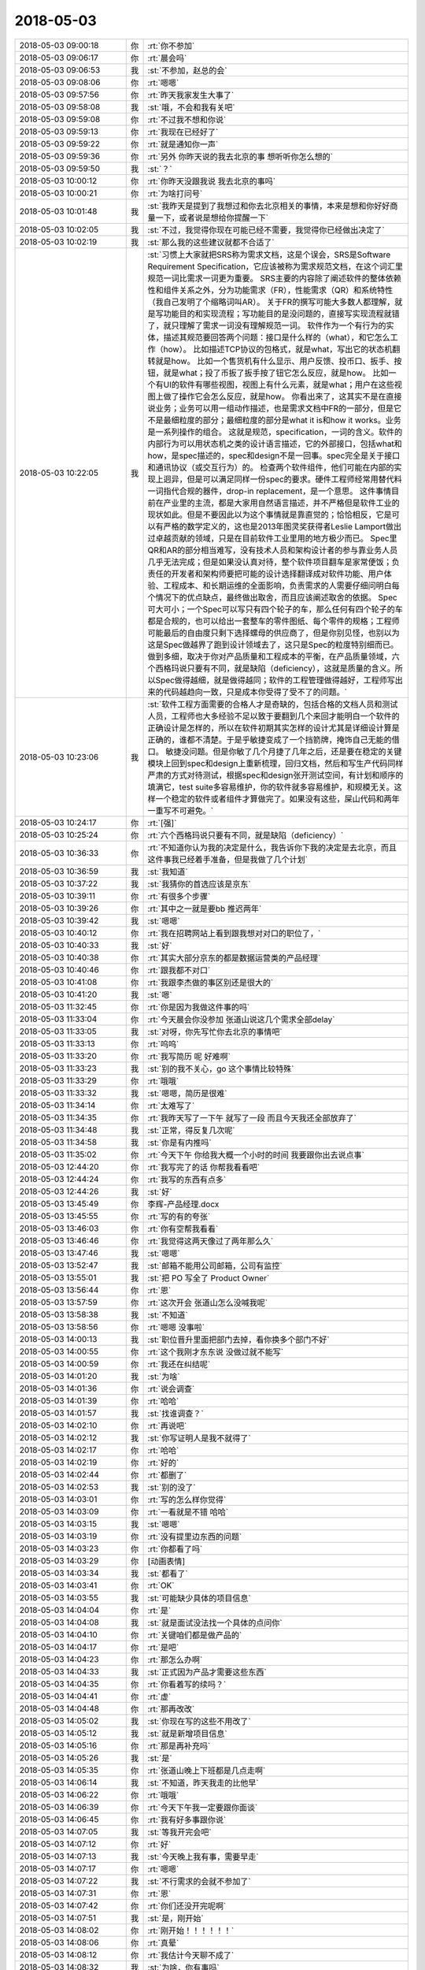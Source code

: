 2018-05-03
-------------

.. list-table::
   :widths: 25, 1, 60

   * - 2018-05-03 09:00:18
     - 你
     - :rt:`你不参加`
   * - 2018-05-03 09:06:17
     - 你
     - :rt:`晨会吗`
   * - 2018-05-03 09:06:53
     - 我
     - :st:`不参加，赵总的会`
   * - 2018-05-03 09:08:06
     - 你
     - :rt:`嗯嗯`
   * - 2018-05-03 09:57:56
     - 你
     - :rt:`昨天我家发生大事了`
   * - 2018-05-03 09:58:08
     - 我
     - :st:`哦，不会和我有关吧`
   * - 2018-05-03 09:59:08
     - 你
     - :rt:`不过我不想和你说`
   * - 2018-05-03 09:59:13
     - 你
     - :rt:`我现在已经好了`
   * - 2018-05-03 09:59:22
     - 你
     - :rt:`就是通知你一声`
   * - 2018-05-03 09:59:36
     - 你
     - :rt:`另外 你昨天说的我去北京的事 想听听你怎么想的`
   * - 2018-05-03 09:59:50
     - 我
     - :st:`？`
   * - 2018-05-03 10:00:12
     - 你
     - :rt:`你昨天没跟我说 我去北京的事吗`
   * - 2018-05-03 10:00:21
     - 你
     - :rt:`为啥打问号`
   * - 2018-05-03 10:01:48
     - 我
     - :st:`我昨天是提到了我想过和你去北京相关的事情，本来是想和你好好商量一下，或者说是想给你提醒一下`
   * - 2018-05-03 10:02:05
     - 我
     - :st:`不过，我觉得你现在可能已经不需要，我觉得你已经做出决定了`
   * - 2018-05-03 10:02:19
     - 我
     - :st:`那么我的这些建议就都不合适了`
   * - 2018-05-03 10:22:05
     - 我
     - :st:`习惯上大家就把SRS称为需求文档，这是个误会，SRS是Software Requirement Specification，它应该被称为需求规范文档，在这个词汇里规范一词比需求一词更为重要。
       SRS主要的内容除了阐述软件的整体依赖性和组件关系之外，分为功能需求（FR），性能需求（QR）和系统特性（我自己发明了个缩略词叫AR）。
       关于FR的撰写可能大多数人都理解，就是写功能目的和实现流程；写功能目的是没问题的，直接写实现流程就错了，就只理解了需求一词没有理解规范一词。
       软件作为一个有行为的实体，描述其规范要回答两个问题：接口是什么样的（what），和它怎么工作（how）。
       比如描述TCP协议的包格式，就是what，写出它的状态机翻转就是how。
       比如一个售货机有什么显示、用户反馈、投币口、扳手、按钮，就是what；投了币扳了扳手按了钮它怎么反应，就是how。
       比如一个有UI的软件有哪些视图，视图上有什么元素，就是what；用户在这些视图上做了操作它会怎么反应，就是how。
       你看出来了，这其实不是在直接说业务；业务可以用一组动作描述，也是需求文档中FR的一部分，但是它不是最细粒度的部分；最细粒度的部分是what it is和how it works。业务是一系列操作的组合。
       这就是规范，specification，一词的含义。软件的内部行为可以用状态机之类的设计语言描述，它的外部接口，包括what和how，是spec描述的，spec和design不是一回事。spec完全是关于接口和通讯协议（或交互行为）的。
       检查两个软件组件，他们可能在内部的实现上迥异，但是可以满足同样一份spec的要求。硬件工程师经常用替代料一词指代合规的器件，drop-in replacement，是一个意思。
       这件事情目前在产业里的主流，都是大家用自然语言描述，并不严格但是软件工业的现状如此。但是不要因此以为这个事情就是靠直觉的；恰恰相反，它是可以有严格的数学定义的，这也是2013年图灵奖获得者Leslie Lamport做出过卓越贡献的领域，只是在目前软件工业里用的地方极少而已。
       Spec里QR和AR的部分相当难写，没有技术人员和架构设计者的参与靠业务人员几乎无法完成；但是如果没认真对待，整个软件项目翻车是家常便饭；负责任的开发者和架构师要把可能的设计选择翻译成对软件功能、用户体验、工程成本、和长期运维的全面影响，负责需求的人需要仔细问明白每个情况下的优点缺点，最终做出取舍，而且应该阐述取舍的依据。
       Spec可大可小；一个Spec可以写只有四个轮子的车，那么任何有四个轮子的车都是合规的，也可以给出一套整车的零件图纸、每个零件的规格；工程师可能最后的自由度只剩下选择螺母的供应商了，但是你别见怪，也别以为这是Spec做越界了跑到设计领域去了，这只是Spec的粒度特别细而已。做到多细，取决于你对产品质量和工程成本的平衡，在产品质量领域，六个西格玛说只要有不同，就是缺陷（deficiency），这就是质量的含义。所以Spec做得越细，就是做得越同；软件的工程管理做得越好，工程师写出来的代码越趋向一致，只是成本你受得了受不了的问题。`
   * - 2018-05-03 10:23:06
     - 我
     - :st:`软件工程方面需要的合格人才是奇缺的，包括合格的文档人员和测试人员，工程师也大多经验不足以致于要翻到几个来回才能明白一个软件的正确设计是怎样的，所以在软件初期其实怎样的设计尤其是详细设计算是正确的，谁都不清楚。于是乎敏捷变成了一个挡箭牌，掩饰自己无能的借口。
       敏捷没问题。但是你敏了几个月捷了几年之后，还是要在稳定的关键模块上回到spec和design上重新梳理，回归文档，然后和写生产代码同样严肃的方式对待测试，根据spec和design张开测试空间，有计划和顺序的填满它，test suite多容易维护，你的软件就多容易维护，和规模无关。这样一个稳定的软件或者组件才算做完了。如果没有这些，屎山代码和两年一重写不可避免。`
   * - 2018-05-03 10:24:17
     - 你
     - :rt:`[强]`
   * - 2018-05-03 10:25:24
     - 你
     - :rt:`六个西格玛说只要有不同，就是缺陷（deficiency）`
   * - 2018-05-03 10:36:33
     - 你
     - :rt:`不知道你认为我的决定是什么，我告诉你下我的决定是去北京，而且这件事我已经着手准备，但是我做了几个计划`
   * - 2018-05-03 10:36:59
     - 我
     - :st:`我知道`
   * - 2018-05-03 10:37:22
     - 我
     - :st:`我猜你的首选应该是京东`
   * - 2018-05-03 10:39:11
     - 你
     - :rt:`有很多个步骤`
   * - 2018-05-03 10:39:26
     - 你
     - :rt:`其中之一就是要bb 推迟两年`
   * - 2018-05-03 10:39:42
     - 我
     - :st:`嗯嗯`
   * - 2018-05-03 10:40:12
     - 你
     - :rt:`我在招聘网站上看到跟我想对对口的职位了，`
   * - 2018-05-03 10:40:33
     - 我
     - :st:`好`
   * - 2018-05-03 10:40:38
     - 你
     - :rt:`其实大部分京东的都是数据运营类的产品经理`
   * - 2018-05-03 10:40:46
     - 你
     - :rt:`跟我都不对口`
   * - 2018-05-03 10:41:08
     - 你
     - :rt:`我跟李杰做的事区别还是很大的`
   * - 2018-05-03 10:41:20
     - 我
     - :st:`嗯`
   * - 2018-05-03 11:32:45
     - 你
     - :rt:`你是因为我做这件事的吗`
   * - 2018-05-03 11:33:04
     - 你
     - :rt:`今天晨会你没参加 张道山说这几个需求全部delay`
   * - 2018-05-03 11:33:05
     - 我
     - :st:`对呀，你先写忙你去北京的事情吧`
   * - 2018-05-03 11:33:13
     - 你
     - :rt:`呜呜`
   * - 2018-05-03 11:33:20
     - 你
     - :rt:`我写简历 呢 好难啊`
   * - 2018-05-03 11:33:23
     - 我
     - :st:`别的我不关心，go 这个事情比较特殊`
   * - 2018-05-03 11:33:29
     - 你
     - :rt:`哦哦`
   * - 2018-05-03 11:33:32
     - 我
     - :st:`嗯嗯，简历是很难`
   * - 2018-05-03 11:34:14
     - 你
     - :rt:`太难写了`
   * - 2018-05-03 11:34:35
     - 你
     - :rt:`我昨天写了一下午 就写了一段 而且今天我还全部放弃了`
   * - 2018-05-03 11:34:48
     - 我
     - :st:`正常，得反复几次呢`
   * - 2018-05-03 11:34:58
     - 我
     - :st:`你是有内推吗`
   * - 2018-05-03 11:35:02
     - 你
     - :rt:`今天下午 你给我大概一个小时的时间 我要跟你出去说点事`
   * - 2018-05-03 12:44:20
     - 你
     - :rt:`我写完了的话 你帮我看看吧`
   * - 2018-05-03 12:44:24
     - 你
     - :rt:`我写的东西有点多`
   * - 2018-05-03 12:44:26
     - 我
     - :st:`好`
   * - 2018-05-03 13:45:49
     - 你
     - 李辉-产品经理.docx
   * - 2018-05-03 13:45:55
     - 你
     - :rt:`写的有的夸张`
   * - 2018-05-03 13:46:03
     - 你
     - :rt:`你有空帮我看看`
   * - 2018-05-03 13:46:46
     - 你
     - :rt:`我觉得这两天像过了两年那么久`
   * - 2018-05-03 13:47:46
     - 我
     - :st:`嗯嗯`
   * - 2018-05-03 13:52:47
     - 我
     - :st:`邮箱不能用公司邮箱，公司有监控`
   * - 2018-05-03 13:55:01
     - 我
     - :st:`把 PO 写全了 Product Owner`
   * - 2018-05-03 13:56:44
     - 你
     - :rt:`恩`
   * - 2018-05-03 13:57:59
     - 你
     - :rt:`这次开会 张道山怎么没喊我呢`
   * - 2018-05-03 13:58:38
     - 我
     - :st:`不知道`
   * - 2018-05-03 13:58:56
     - 你
     - :rt:`嗯嗯 没事啦`
   * - 2018-05-03 14:00:13
     - 我
     - :st:`职位晋升里面把部门去掉，看你换多个部门不好`
   * - 2018-05-03 14:00:55
     - 你
     - :rt:`这个我刚才东东说 没做过就不能写`
   * - 2018-05-03 14:00:59
     - 你
     - :rt:`我还在纠结呢`
   * - 2018-05-03 14:01:20
     - 我
     - :st:`为啥`
   * - 2018-05-03 14:01:36
     - 你
     - :rt:`说会调查`
   * - 2018-05-03 14:01:39
     - 你
     - :rt:`哈哈`
   * - 2018-05-03 14:01:57
     - 我
     - :st:`找谁调查？`
   * - 2018-05-03 14:02:10
     - 你
     - :rt:`再说吧`
   * - 2018-05-03 14:02:12
     - 我
     - :st:`你写证明人是我不就得了`
   * - 2018-05-03 14:02:17
     - 你
     - :rt:`哈哈`
   * - 2018-05-03 14:02:19
     - 你
     - :rt:`好的`
   * - 2018-05-03 14:02:44
     - 你
     - :rt:`都删了`
   * - 2018-05-03 14:02:53
     - 我
     - :st:`别的没了`
   * - 2018-05-03 14:03:01
     - 你
     - :rt:`写的怎么样你觉得`
   * - 2018-05-03 14:03:09
     - 你
     - :rt:`一看就是不错 哈哈`
   * - 2018-05-03 14:03:15
     - 我
     - :st:`嗯嗯`
   * - 2018-05-03 14:03:19
     - 你
     - :rt:`没有提里边东西的问题`
   * - 2018-05-03 14:03:23
     - 你
     - :rt:`你都看了吗`
   * - 2018-05-03 14:03:29
     - 你
     - [动画表情]
   * - 2018-05-03 14:03:34
     - 我
     - :st:`都看了`
   * - 2018-05-03 14:03:41
     - 你
     - :rt:`OK`
   * - 2018-05-03 14:03:55
     - 我
     - :st:`可能缺少具体的项目信息`
   * - 2018-05-03 14:04:04
     - 你
     - :rt:`是`
   * - 2018-05-03 14:04:08
     - 我
     - :st:`就是面试没法找一个具体的点问你`
   * - 2018-05-03 14:04:10
     - 你
     - :rt:`关键咱们都是做产品的`
   * - 2018-05-03 14:04:17
     - 你
     - :rt:`是吧`
   * - 2018-05-03 14:04:23
     - 你
     - :rt:`那怎么办啊`
   * - 2018-05-03 14:04:33
     - 我
     - :st:`正式因为产品才需要这些东西`
   * - 2018-05-03 14:04:35
     - 你
     - :rt:`你看着写的续吗？`
   * - 2018-05-03 14:04:41
     - 你
     - :rt:`虚`
   * - 2018-05-03 14:04:48
     - 你
     - :rt:`那再改改`
   * - 2018-05-03 14:05:02
     - 我
     - :st:`你现在写的这些不用改了`
   * - 2018-05-03 14:05:12
     - 我
     - :st:`就是新增项目信息`
   * - 2018-05-03 14:05:16
     - 你
     - :rt:`那是再补充吗`
   * - 2018-05-03 14:05:26
     - 我
     - :st:`是`
   * - 2018-05-03 14:05:35
     - 你
     - :rt:`张道山晚上下班都是几点走啊`
   * - 2018-05-03 14:06:14
     - 我
     - :st:`不知道，昨天我走的比他早`
   * - 2018-05-03 14:06:22
     - 你
     - :rt:`哦哦`
   * - 2018-05-03 14:06:39
     - 你
     - :rt:`今天下午我一定要跟你面谈`
   * - 2018-05-03 14:06:45
     - 你
     - :rt:`我有好多事跟你说`
   * - 2018-05-03 14:07:05
     - 我
     - :st:`等我开完会吧`
   * - 2018-05-03 14:07:12
     - 你
     - :rt:`好`
   * - 2018-05-03 14:07:13
     - 我
     - :st:`今天晚上我有事，需要早走`
   * - 2018-05-03 14:07:17
     - 你
     - :rt:`嗯嗯`
   * - 2018-05-03 14:07:22
     - 我
     - :st:`不行需求的会就不参加了`
   * - 2018-05-03 14:07:31
     - 你
     - :rt:`恩`
   * - 2018-05-03 14:07:42
     - 你
     - :rt:`你们还没开完呢啊`
   * - 2018-05-03 14:07:51
     - 我
     - :st:`是，刚开始`
   * - 2018-05-03 14:08:02
     - 你
     - :rt:`刚开始！！！！！！`
   * - 2018-05-03 14:08:06
     - 你
     - :rt:`真晕`
   * - 2018-05-03 14:08:12
     - 你
     - :rt:`我估计今天聊不成了`
   * - 2018-05-03 14:08:32
     - 我
     - :st:`为啥，你有事吗`
   * - 2018-05-03 14:09:15
     - 你
     - :rt:`你有事啊`
   * - 2018-05-03 14:09:18
     - 你
     - :rt:`我没事`
   * - 2018-05-03 14:09:32
     - 我
     - :st:`我安排吧，你别管了`
   * - 2018-05-03 14:13:01
     - 你
     - :rt:`好`
   * - 2018-05-03 14:16:25
     - 你
     - :rt:`岗位职责：
       1.全面负责京东技术官网产品（PC端，移动端）以及产品运营和后台信息架构优化；
       2.能够输出相应的PRD文档和产品原型，推动产品按时上线，并负责后续的产品迭代优化；
       3.和用研部门一起调研用户需求、收集用户反馈，和设计部门一起进行原型设计和评估，和数据分析部门一起监控和利用产品数据。
       任职要求：
       1.熟悉WordPress，有相关开发及插件使用经验者优先；
       2.深刻理解内容管理系统， 能在快节奏的工作环境中完成任务，注重细节，能够快速学习并独立工作，很好的主动思考和解决问题的能力；
       3.WordPress方面经验丰富者优先考虑。`
   * - 2018-05-03 14:16:35
     - 你
     - :rt:`这个是京东发布的一个招聘信息`
   * - 2018-05-03 14:16:43
     - 你
     - :rt:`我看跟我算是比较符合的了`
   * - 2018-05-03 14:17:05
     - 你
     - :rt:`WordPress是啥不知道 我查了下 是个内容管理系统 跟CRM差不多`
   * - 2018-05-03 14:17:08
     - 我
     - :st:`嗯嗯`
   * - 2018-05-03 14:17:19
     - 我
     - :st:`还不太一样`
   * - 2018-05-03 14:17:24
     - 你
     - :rt:`是`
   * - 2018-05-03 14:17:43
     - 你
     - :rt:`我觉得他们的产品跟wordpress可能非常相关`
   * - 2018-05-03 14:17:59
     - 我
     - :st:`有可能`
   * - 2018-05-03 14:18:03
     - 你
     - :rt:`我在天津找到几个招聘信息 跟我特别符合 都是做产品的`
   * - 2018-05-03 14:18:10
     - 你
     - :rt:`不是李杰那种项目的`
   * - 2018-05-03 14:18:21
     - 你
     - :rt:`岗位职责：
       1、根据公司的业务发展和产品规划，负责分管产品的整体规划、路径设计、项目跟踪和上线运营；
       2、根据产品设计目标、业务流程、管理规则、业务痛点、业务场景，进行需求调研并设计产品方案；
       3、根据业务使用场景、用户习惯，设计产品原型、交互体验、使用导航；
       4、负责产品项目过程管理和产品交付使用整体管控，确保产品按时、按质按量交付使用；
       5、负责产品的上线发布会推广，上线实施、产品使用培训和使用指南的提供；
       6、跟踪上线产品的市场效果、用户反馈，收集和主动挖掘改进需求，根据业务需要持续改进产品；
       任职要求：
       1、 研究生及以上学历，汽车工程、机械工程、自动化、电信工程、通信工程、计算机科学、软件工程或信息管理等相关专业，有汽车行业或企业工作经验者优先；
       2、 具备优秀的产品策划及规划能力，了解互联网产品设计模式，掌握产品设计原则及科学方法；
       3、 具备PDM、MES、ERP等大型工业软件产品建设及实施经验者优先；
       4、 具备技术及业务解决方案策划经验、有信息化咨询能力经验者优先；
       5、 具有较好的沟通、表达和学习能力；
       6、 具有强烈的责任心，能够承担工作压力，具备较强执行能力。`
   * - 2018-05-03 14:18:23
     - 我
     - :st:`天津就没有意思了`
   * - 2018-05-03 14:18:34
     - 你
     - :rt:`我想在天津面试一下`
   * - 2018-05-03 14:18:51
     - 我
     - :st:`可以`
   * - 2018-05-03 14:19:04
     - 你
     - :rt:`积攒点面试经验 我太长时间没有面试了 这次的目标就是京东 我必须保证成功率`
   * - 2018-05-03 14:19:14
     - 我
     - :st:`好`
   * - 2018-05-03 14:19:51
     - 你
     - :rt:`我问了李杰 他说他们单位基本岁数都很小 他算是最大的`
   * - 2018-05-03 14:20:00
     - 我
     - :st:`嗯嗯`
   * - 2018-05-03 14:20:13
     - 你
     - :rt:`但愿岁数小的 没特别深的道行`
   * - 2018-05-03 14:20:34
     - 你
     - :rt:`或者道行深的 像你这样的也行`
   * - 2018-05-03 14:20:43
     - 你
     - :rt:`就怕那事事的`
   * - 2018-05-03 14:20:53
     - 我
     - :st:`嗯`
   * - 2018-05-03 14:21:07
     - 我
     - :st:`先能过面试吧`
   * - 2018-05-03 14:21:19
     - 你
     - :rt:`我说的就是面试啊`
   * - 2018-05-03 14:21:45
     - 你
     - :rt:`说实话 我还挺紧张的`
   * - 2018-05-03 14:21:46
     - 我
     - :st:`不会吧，面试你的怎么也得是 leader 呀`
   * - 2018-05-03 14:21:50
     - 我
     - :st:`正常`
   * - 2018-05-03 14:21:51
     - 你
     - :rt:`不一定`
   * - 2018-05-03 14:22:11
     - 我
     - :st:`哦，那就比较麻烦，怕你说的他听不懂`
   * - 2018-05-03 14:23:54
     - 你
     - :rt:`哎呀 我可紧张了`
   * - 2018-05-03 14:23:57
     - 我
     - :st:`唉，这个破会，磨叽死了`
   * - 2018-05-03 14:24:02
     - 你
     - :rt:`生怕自己没面上`
   * - 2018-05-03 14:24:07
     - 我
     - :st:`哦`
   * - 2018-05-03 14:24:15
     - 我
     - :st:`你太恐惧了`
   * - 2018-05-03 14:24:23
     - 你
     - :rt:`是`
   * - 2018-05-03 14:24:41
     - 我
     - :st:`算了，等待会面谈的时候再说你的恐惧吧`
   * - 2018-05-03 14:24:51
     - 你
     - :rt:`恩`
   * - 2018-05-03 14:25:02
     - 你
     - :rt:`我跟你透漏点我的事`
   * - 2018-05-03 14:25:54
     - 我
     - :st:`好`
   * - 2018-05-03 14:26:08
     - 你
     - :rt:`我昨天早上跟李杰说去北京的事了 李杰一直不同意 非得让我要bb，后来我跟他说 我去北京的事先不让告诉你  然后我就把这段聊天记录发给东东了 忘了提到你的那句`
   * - 2018-05-03 14:26:15
     - 你
     - :rt:`结果东东就问问老王是谁`
   * - 2018-05-03 14:26:29
     - 你
     - :rt:`我的天 我的头皮像过电一样`
   * - 2018-05-03 14:26:31
     - 我
     - :st:`呵呵`
   * - 2018-05-03 14:26:39
     - 你
     - :rt:`我就跟他说是你`
   * - 2018-05-03 14:26:40
     - 我
     - :st:`你中午就是为这个哭吧`
   * - 2018-05-03 14:26:43
     - 你
     - :rt:`恩`
   * - 2018-05-03 14:26:46
     - 你
     - :rt:`他要跟我离婚`
   * - 2018-05-03 14:26:49
     - 我
     - :st:`我猜到了`
   * - 2018-05-03 14:26:58
     - 你
     - :rt:`我觉得你也能猜到`
   * - 2018-05-03 14:27:14
     - 你
     - :rt:`昨天晚上从7点 一直聊到11点`
   * - 2018-05-03 14:27:19
     - 你
     - :rt:`我的妈妈啊`
   * - 2018-05-03 14:27:25
     - 你
     - :rt:`你都不知道我有多累`
   * - 2018-05-03 14:27:32
     - 我
     - :st:`我能想象`
   * - 2018-05-03 14:27:46
     - 你
     - :rt:`但是你绝对想不到东东跟我提离婚的理由`
   * - 2018-05-03 14:28:09
     - 我
     - :st:`不是因为你和同事的处事方式吗`
   * - 2018-05-03 14:28:13
     - 你
     - :rt:`我问他 相信我身体上没背叛他吗 他说信`
   * - 2018-05-03 14:28:26
     - 你
     - :rt:`有这个 我心就放心一半了`
   * - 2018-05-03 14:28:32
     - 我
     - :st:`嗯`
   * - 2018-05-03 14:29:08
     - 你
     - :rt:`他说他考虑了一下
       1、我对精神交流的需求 他不能满足我 
       2、他再也不相信我了`
   * - 2018-05-03 14:29:35
     - 你
     - :rt:`因为你记得我俩上次因为你吵架 我答应过不跟你联系了`
   * - 2018-05-03 14:29:47
     - 你
     - :rt:`现在他发现了 而且还把你介绍给李杰了`
   * - 2018-05-03 14:29:50
     - 你
     - :rt:`我的天`
   * - 2018-05-03 14:29:57
     - 我
     - :st:`嗯`
   * - 2018-05-03 14:30:23
     - 你
     - :rt:`然后我就开始了。。。。漫长而痛苦的解释`
   * - 2018-05-03 14:30:45
     - 你
     - :rt:`他说他不相信蓝颜知己 他男人的感觉 你对我绝对没安好心`
   * - 2018-05-03 14:30:46
     - 你
     - :rt:`哈哈`
   * - 2018-05-03 14:30:56
     - 你
     - :rt:`其实他也很痛苦`
   * - 2018-05-03 14:31:00
     - 我
     - :st:`呵呵`
   * - 2018-05-03 14:31:09
     - 你
     - :rt:`然后他一直不了解咱俩到底是什么关系`
   * - 2018-05-03 14:31:16
     - 你
     - :rt:`说他想象不到`
   * - 2018-05-03 14:31:39
     - 你
     - :rt:`不过我圆的也挺好的`
   * - 2018-05-03 14:31:48
     - 你
     - :rt:`也不算是圆 我就是实话实说`
   * - 2018-05-03 14:32:18
     - 你
     - :rt:`现在唯一瞒他的 就是我说你一直做研发 我做产品 有工作往来 我没说过你去年是产总`
   * - 2018-05-03 14:32:29
     - 我
     - :st:`嗯嗯`
   * - 2018-05-03 14:32:37
     - 你
     - :rt:`结局还是不错的`
   * - 2018-05-03 14:32:41
     - 你
     - :rt:`我挺满意`
   * - 2018-05-03 14:32:46
     - 你
     - :rt:`他也不跟我离婚了`
   * - 2018-05-03 14:32:54
     - 我
     - :st:`呵呵，你还是太年轻了`
   * - 2018-05-03 14:33:07
     - 你
     - :rt:`其实我去北京 在休假的时候 都已经跟他谈妥了`
   * - 2018-05-03 14:33:33
     - 你
     - :rt:`这事纯粹是半路杀出程咬金`
   * - 2018-05-03 14:33:44
     - 你
     - :rt:`你就别埋怨我了 你知道我昨天晚上怎么过来的么`
   * - 2018-05-03 14:33:45
     - 我
     - :st:`其实不是啦`
   * - 2018-05-03 14:33:59
     - 我
     - :st:`我知道，所以我昨天才和你说那些话`
   * - 2018-05-03 14:34:04
     - 你
     - :rt:`我现在不需要什么大道理`
   * - 2018-05-03 14:34:09
     - 我
     - :st:`我没有埋怨你`
   * - 2018-05-03 14:34:12
     - 你
     - :rt:`你也别给我讲什么大道理`
   * - 2018-05-03 14:34:14
     - 我
     - :st:`只是心疼你`
   * - 2018-05-03 14:34:25
     - 你
     - :rt:`哪些话`
   * - 2018-05-03 14:34:29
     - 你
     - :rt:`朋友圈的么`
   * - 2018-05-03 14:34:31
     - 我
     - :st:`真的很心疼`
   * - 2018-05-03 14:34:40
     - 我
     - :st:`朋友圈是给我自己的`
   * - 2018-05-03 14:34:45
     - 你
     - :rt:`哦哦`
   * - 2018-05-03 14:34:50
     - 你
     - :rt:`你昨天跟我说啥了`
   * - 2018-05-03 14:35:14
     - 我
     - :st:`你的事情我已经想明白了，你只要记住我一直是以你的利益为重，以你快乐为核心的`
   * - 2018-05-03 14:35:31
     - 你
     - :rt:`你不是一直这样做的吗`
   * - 2018-05-03 14:35:38
     - 你
     - :rt:`为什么突然这么说`
   * - 2018-05-03 14:36:19
     - 我
     - :st:`面谈再说吧，这事有点复杂`
   * - 2018-05-03 14:53:59
     - 我
     - :st:`简直了，连现场要什么都不知道`
   * - 2018-05-03 14:54:11
     - 你
     - :rt:`啊`
   * - 2018-05-03 14:54:42
     - 我
     - :st:`你上次说的必做的3个是什么`
   * - 2018-05-03 14:55:09
     - 你
     - :rt:`keep dense     decode`
   * - 2018-05-03 14:55:16
     - 你
     - :rt:`单用户连接数`
   * - 2018-05-03 14:55:30
     - 我
     - :st:`好`
   * - 2018-05-03 15:31:47
     - 我
     - :st:`完事了，走吗`
   * - 2018-05-03 15:32:14
     - 你
     - :rt:`刘辉来了`
   * - 2018-05-03 15:32:20
     - 你
     - :rt:`张道山给我安排了个任务`
   * - 2018-05-03 15:33:09
     - 我
     - :st:`哦`
   * - 2018-05-03 15:33:17
     - 你
     - :rt:`稍等一会`
   * - 2018-05-03 15:33:19
     - 你
     - :rt:`一会就好`
   * - 2018-05-03 15:48:17
     - 你
     - :rt:`走吧`
   * - 2018-05-03 15:48:20
     - 你
     - :rt:`行吗`
   * - 2018-05-03 15:48:31
     - 我
     - :st:`等几分钟`
   * - 2018-05-03 15:56:31
     - 你
     - :rt:`4：30 有个需求评审`
   * - 2018-05-03 15:56:37
     - 你
     - :rt:`你今天几点走`
   * - 2018-05-03 15:56:41
     - 你
     - :rt:`不行就改天吧`
   * - 2018-05-03 15:57:25
     - 我
     - :st:`不参加需求了`
   * - 2018-05-03 15:57:57
     - 你
     - :rt:`decode的不参加了吗`
   * - 2018-05-03 15:58:11
     - 我
     - :st:`我不参加了`
   * - 2018-05-03 15:58:24
     - 我
     - :st:`现在可以走了，走吗`
   * - 2018-05-03 15:58:29
     - 你
     - :rt:`走吧`
   * - 2018-05-03 15:58:32
     - 我
     - :st:`嗯嗯`
   * - 2018-05-03 16:03:44
     - 我
     - :st:`出来了`
   * - 2018-05-03 16:04:07
     - 你
     - :rt:`你等我一下`
   * - 2018-05-03 18:25:25
     - 我
     - :st:`我有事先走了`
   * - 2018-05-03 18:25:32
     - 你
     - :rt:`恩`